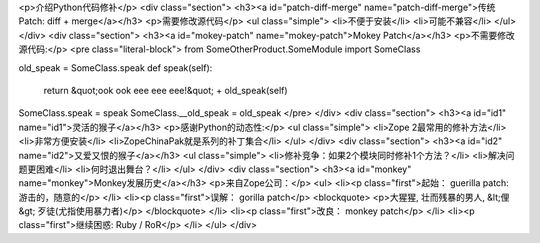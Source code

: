 <p>介绍Python代码修补</p>
<div class="section">
<h3><a id="patch-diff-merge" name="patch-diff-merge">传统Patch: diff + merge</a></h3>
<p>需要修改源代码</p>
<ul class="simple">
<li>不便于安装</li>
<li>可能不兼容</li>
</ul>
</div>
<div class="section">
<h3><a id="mokey-patch" name="mokey-patch">Mokey Patch</a></h3>
<p>不需要修改源代码:</p>
<pre class="literal-block">
from SomeOtherProduct.SomeModule import SomeClass

old_speak = SomeClass.speak
def speak(self):
    return &quot;ook ook eee eee eee!&quot; + old_speak(self)

SomeClass.speak = speak
SomeClass.__old_speak = old_speak
</pre>
</div>
<div class="section">
<h3><a id="id1" name="id1">灵活的猴子</a></h3>
<p>感谢Python的动态性:</p>
<ul class="simple">
<li>Zope 2最常用的修补方法</li>
<li>非常方便安装</li>
<li>ZopeChinaPak就是系列的补丁集合</li>
</ul>
</div>
<div class="section">
<h3><a id="id2" name="id2">又爱又恨的猴子</a></h3>
<ul class="simple">
<li>修补竞争：如果2个模块同时修补1个方法？</li>
<li>解决问题更困难</li>
<li>何时退出舞台？</li>
</ul>
</div>
<div class="section">
<h3><a id="monkey" name="monkey">Monkey发展历史</a></h3>
<p>来自Zope公司：</p>
<ul>
<li><p class="first">起始： guerilla patch: 游击的，随意的</p>
</li>
<li><p class="first">误解： gorilla patch</p>
<blockquote>
<p>大猩猩, 壮而残暴的男人, &lt;俚&gt; 歹徒(尤指使用暴力者)</p>
</blockquote>
</li>
<li><p class="first">改良： monkey patch</p>
</li>
<li><p class="first">继续困惑:  Ruby / RoR</p>
</li>
</ul>
</div>
